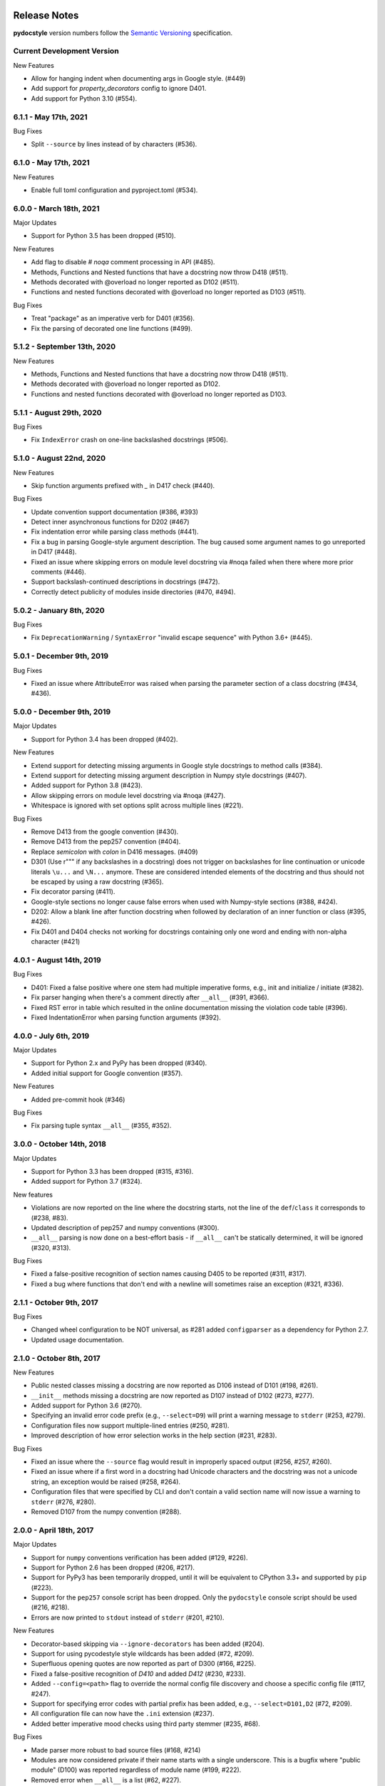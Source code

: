 Release Notes
=============

**pydocstyle** version numbers follow the
`Semantic Versioning <http://semver.org/>`_ specification.


Current Development Version
---------------------------

New Features

* Allow for hanging indent when documenting args in Google style. (#449)
* Add support for `property_decorators` config to ignore D401.
* Add support for Python 3.10 (#554).

6.1.1 - May 17th, 2021
---------------------------

Bug Fixes

* Split ``--source`` by lines instead of by characters (#536).

6.1.0 - May 17th, 2021
---------------------------

New Features

* Enable full toml configuration and pyproject.toml (#534).

6.0.0 - March 18th, 2021
---------------------------

Major Updates

* Support for Python 3.5 has been dropped (#510).

New Features

* Add flag to disable `# noqa` comment processing in API (#485).
* Methods, Functions and Nested functions that have a docstring now throw D418 (#511).
* Methods decorated with @overload no longer reported as D102 (#511).
* Functions and nested functions decorated with @overload no longer reported as D103 (#511).

Bug Fixes

* Treat "package" as an imperative verb for D401 (#356).
* Fix the parsing of decorated one line functions (#499).

5.1.2 - September 13th, 2020
----------------------------

New Features

* Methods, Functions and Nested functions that have a docstring now throw D418 (#511).
* Methods decorated with @overload no longer reported as D102.
* Functions and nested functions decorated with @overload no longer reported as D103.


5.1.1 - August 29th, 2020
---------------------------

Bug Fixes

* Fix ``IndexError`` crash on one-line backslashed docstrings (#506).

5.1.0 - August 22nd, 2020
---------------------------

New Features

* Skip function arguments prefixed with `_` in D417 check (#440).

Bug Fixes

* Update convention support documentation (#386, #393)
* Detect inner asynchronous functions for D202 (#467)
* Fix indentation error while parsing class methods (#441).
* Fix a bug in parsing Google-style argument description.
  The bug caused some argument names to go unreported in D417 (#448).
* Fixed an issue where skipping errors on module level docstring via #noqa
  failed when there where more prior comments (#446).
* Support backslash-continued descriptions in docstrings (#472).
* Correctly detect publicity of modules inside directories (#470, #494).

5.0.2 - January 8th, 2020
---------------------------

Bug Fixes

* Fix ``DeprecationWarning`` / ``SyntaxError`` "invalid escape sequence" with
  Python 3.6+ (#445).

5.0.1 - December 9th, 2019
--------------------------

Bug Fixes

* Fixed an issue where AttributeError was raised when parsing the parameter
  section of a class docstring (#434, #436).

5.0.0 - December 9th, 2019
--------------------------

Major Updates

* Support for Python 3.4 has been dropped (#402).

New Features

* Extend support for detecting missing arguments in Google style
  docstrings to method calls (#384).
* Extend support for detecting missing argument description in Numpy style
  docstrings (#407).
* Added support for Python 3.8 (#423).
* Allow skipping errors on module level docstring via #noqa (#427).
* Whitespace is ignored with set options split across multiple lines (#221).

Bug Fixes

* Remove D413 from the google convention (#430).
* Remove D413 from the pep257 convention (#404).
* Replace `semicolon` with `colon` in D416 messages. (#409)
* D301 (Use r""" if any backslashes in a docstring) does not trigger on
  backslashes for line continuation or unicode literals ``\u...`` and
  ``\N...`` anymore. These are considered intended elements of the docstring
  and thus should not be escaped by using a raw docstring (#365).
* Fix decorator parsing (#411).
* Google-style sections no longer cause false errors when used with
  Numpy-style sections (#388, #424).
* D202: Allow a blank line after function docstring when followed by
  declaration of an inner function or class (#395, #426).
* Fix D401 and D404 checks not working for docstrings containing only one word and ending with non-alpha character (#421)

4.0.1 - August 14th, 2019
-------------------------

Bug Fixes

* D401: Fixed a false positive where one stem had multiple imperative forms,
  e.g., init and initialize / initiate (#382).
* Fix parser hanging when there's a comment directly after ``__all__``
  (#391, #366).
* Fixed RST error in table which resulted in the online documentation missing
  the violation code table (#396).
* Fixed IndentationError when parsing function arguments (#392).

4.0.0 - July 6th, 2019
----------------------

Major Updates

* Support for Python 2.x and PyPy has been dropped (#340).
* Added initial support for Google convention (#357).

New Features

* Added pre-commit hook (#346)

Bug Fixes

* Fix parsing tuple syntax ``__all__`` (#355, #352).

3.0.0 - October 14th, 2018
--------------------------

Major Updates

* Support for Python 3.3 has been dropped (#315, #316).
* Added support for Python 3.7 (#324).

New features

* Violations are now reported on the line where the docstring starts, not the
  line of the ``def``/``class`` it corresponds to (#238, #83).
* Updated description of pep257 and numpy conventions (#300).
* ``__all__`` parsing is now done on a best-effort basis - if ``__all__`` can't
  be statically determined, it will be ignored (#320, #313).

Bug Fixes

* Fixed a false-positive recognition of section names causing D405 to be
  reported (#311, #317).
* Fixed a bug where functions that don't end with a newline will sometimes
  raise an exception (#321, #336).


2.1.1 - October 9th, 2017
-------------------------

Bug Fixes

* Changed wheel configuration to be NOT universal, as #281 added
  ``configparser`` as a dependency for Python 2.7.
* Updated usage documentation.


2.1.0 - October 8th, 2017
-------------------------

New Features

* Public nested classes missing a docstring are now reported as D106 instead
  of D101 (#198, #261).
* ``__init__`` methods missing a docstring are now reported as D107 instead of
  D102 (#273, #277).
* Added support for Python 3.6 (#270).
* Specifying an invalid error code prefix (e.g., ``--select=D9``) will print
  a warning message to ``stderr`` (#253, #279).
* Configuration files now support multiple-lined entries (#250, #281).
* Improved description of how error selection works in the help section
  (#231, #283).

Bug Fixes

* Fixed an issue where the ``--source`` flag would result in improperly
  spaced output (#256, #257, #260).
* Fixed an issue where if a first word in a docstring had Unicode characters
  and the docstring was not a unicode string, an exception would be raised
  (#258, #264).
* Configuration files that were specified by CLI and don't contain a valid
  section name will now issue a warning to ``stderr`` (#276, #280).
* Removed D107 from the numpy convention (#288).


2.0.0 - April 18th, 2017
------------------------

Major Updates

* Support for ``numpy`` conventions verification has been added (#129, #226).
* Support for Python 2.6 has been dropped (#206, #217).
* Support for PyPy3 has been temporarily dropped, until it will be
  equivalent to CPython 3.3+ and supported by ``pip`` (#223).
* Support for the ``pep257`` console script has been dropped. Only the
  ``pydocstyle`` console script should be used (#216, #218).
* Errors are now printed to ``stdout`` instead of ``stderr`` (#201, #210).

New Features

* Decorator-based skipping via ``--ignore-decorators`` has been added (#204).
* Support for using pycodestyle style wildcards has been added (#72, #209).
* Superfluous opening quotes are now reported as part of D300 (#166, #225).
* Fixed a false-positive recognition of `D410` and added `D412` (#230, #233).
* Added ``--config=<path>`` flag to override the normal config file discovery
  and choose a specific config file (#117, #247).
* Support for specifying error codes with partial prefix has been added, e.g.,
  ``--select=D101,D2`` (#72, #209).
* All configuration file can now have the ``.ini`` extension (#237).
* Added better imperative mood checks using third party stemmer (#235, #68).

Bug Fixes

* Made parser more robust to bad source files (#168, #214)
* Modules are now considered private if their name starts with a single
  underscore. This is a bugfix where "public module" (D100) was reported
  regardless of module name (#199, #222).
* Removed error when ``__all__`` is a list (#62, #227).
* Fixed a bug where the ``@`` sign was used as a matrix multiplication operator
  in Python 3.5, but was considered a decorator by the parser (#246, #191).


1.1.1 - October 4th, 2016
-------------------------

Bug Fixes

* Fixed an issue where the ``flake8-docstrings`` failed when accessing some
  public API from ``pydocstyle``.


1.1.0 - September 29th, 2016
----------------------------

Major Updates

* ``pydocstyle`` is no longer a single file. This might make it difficult for
  some users to just add it to their project, but the project has reached
  certain complexity where splitting it into modules was necessary (#200).

New Features

* Added the optional error codes D212 and D213, for checking whether
  the summary of a multi-line docstring starts at the first line,
  respectively at the second line (#174).

* Added D404 - First word of the docstring should not be "This". It is turned
  off by default (#183).

* Added the ability to ignore specific function and method docstrings with
  inline comments:

    1. "# noqa" skips all checks.

    2. "# noqa: D102,D203" can be used to skip specific checks.

Bug Fixes

* Fixed an issue where file paths were printed in lower case (#179, #181).

* The error code D300 is now also being reported if a docstring has
  uppercase literals (``R`` or ``U``) as prefix (#176).

* Fixed a bug where an ``__all__`` error was reported when ``__all__`` was
  imported from another module with a different name (#182, #187).

* Fixed a bug where ``raise X from Y`` syntax caused ``pydocstyle`` to crash
  (#196, #200).

1.0.0 - January 30th, 2016
--------------------------

Major Updates

* The project was renamed to **pydocstyle** and the new release will be 1.0.0!

New Features

* Added support for Python 3.5 (#145).

* Classes nested inside classes are no longer considered private. Nested
  classes are considered public if their names are not prepended with an
  underscore and if their parent class is public, recursively (#13, #146).

* Added the D403 error code - "First word of the first line should be
  properly capitalized". This new error is turned on by default (#164, #165,
  #170).

* Added support for ``.pydocstylerc`` and as configuration file name
  (#140, #173).

Bug Fixes

* Fixed an issue where a ``NameError`` was raised when parsing complex
  definitions of ``__all__`` (#142, #143).

* Fixed a bug where D202 was falsely reported when a function with just a
  docstring and no content was followed by a comment (#165).

* Fixed wrong ``__all__`` definition in main module (#150, #156).

* Fixed a bug where an ``AssertionError`` could occur when parsing
  ``__future__`` imports (#154).


Older Versions
==============

.. note::

    Versions documented below are before renaming the project from **pep257**
    to **pydocstyle**.


0.7.0 - October 9th, 2015
-------------------------

New Features

* Added the D104 error code - "Missing docstring in public package". This new
  error is turned on by default. Missing docstring in ``__init__.py`` files which
  previously resulted in D100 errors ("Missing docstring in public module")
  will now result in D104 (#105, #127).

* Added the D105 error code - "Missing docstring in magic method'. This new
  error is turned on by default. Missing docstrings in magic method which
  previously resulted in D102 error ("Missing docstring in public method")
  will now result in D105. Note that exceptions to this rule are variadic
  magic methods - specifically ``__init__``, ``__call__`` and ``__new__``, which
  will be considered non-magic and missing docstrings in them will result
  in D102 (#60, #139).

* Support the option to exclude all error codes. Running pep257 with
  ``--select=`` (or ``select=`` in the configuration file) will exclude all errors
  which could then be added one by one using ``add-select``. Useful for projects
  new to pep257 (#132, #135).

* Added check D211: No blank lines allowed before class docstring. This change
  is a result of a change to the official PEP257 convention. Therefore, D211
  will now be checked by default instead of D203, which required a single
  blank line before a class docstring (#137).

* Configuration files are now handled correctly. The closer a configuration file
  is to a checked file the more it matters.
  Configuration files no longer support ``explain``, ``source``, ``debug``,
  ``verbose`` or ``count`` (#133).

Bug Fixes

* On Python 2.x, D302 ("Use u""" for Unicode docstrings") is not reported
  if `unicode_literals` is imported from `__future__` (#113, #134).

* Fixed a bug where there was no executable for `pep257` on Windows (#73,
  #136).


0.6.0 - July 20th, 2015
-----------------------

New Features

* Added support for more flexible error selections using ``--ignore``,
  ``--select``, ``--convention``, ``--add-ignore`` and ``--add-select``
  (#96, #123).

Bug Fixes

* Property setter and deleter methods are now treated as private and do not
  require docstrings separate from the main property method (#69, #107).

* Fixed an issue where pep257 did not accept docstrings that are both
  unicode and raw in Python 2.x (#116, #119).

* Fixed an issue where Python 3.x files with Unicode encodings were
  not read correctly (#118).


0.5.0 - March 14th, 2015
------------------------

New Features

* Added check D210: No whitespaces allowed surrounding docstring text (#95).

* Added real documentation rendering using Sphinx (#100, #101).

Bug Fixes

* Removed log level configuration from module level (#98).

* D205 used to check that there was *a* blank line between the one line summary
  and the description. It now checks that there is *exactly* one blank line
  between them (#79).

* Fixed a bug where ``--match-dir`` was not properly respected (#108, #109).

0.4.1 - January 10th, 2015
--------------------------

Bug Fixes

* Getting ``ImportError`` when trying to run pep257 as the installed script
  (#92, #93).


0.4.0 - January 4th, 2015
-------------------------

.. warning::

    A fatal bug was discovered in this version (#92). Please use a newer
    version.

New Features

* Added configuration file support (#58, #87).

* Added a ``--count`` flag that prints the number of violations found (#86,
  #89).

* Added support for Python 3.4, PyPy and PyPy3 (#81).

Bug Fixes

* Fixed broken tests (#74).

* Fixed parsing various colon and parenthesis combinations in definitions
  (#82).

* Allow for greater flexibility in parsing ``__all__`` (#67).

* Fixed handling of one-liner definitions (#77).


0.3.2 - March 11th, 2014
------------------------

First documented release!
